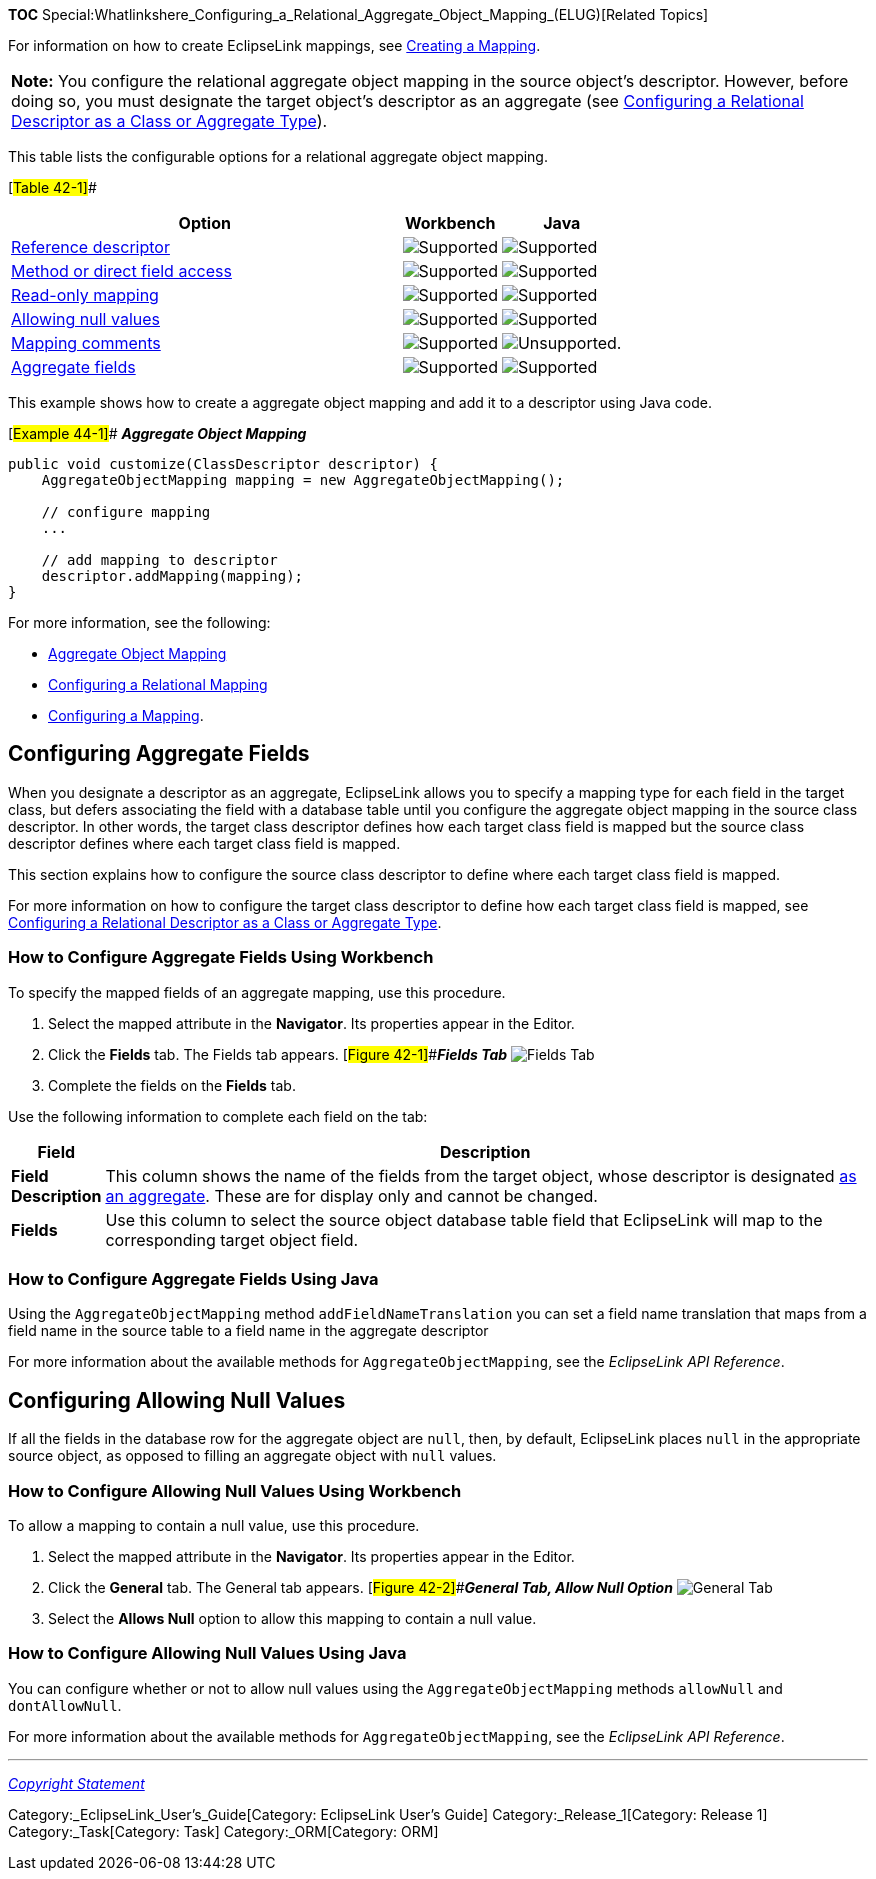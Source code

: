 *TOC*
Special:Whatlinkshere_Configuring_a_Relational_Aggregate_Object_Mapping_(ELUG)[Related
Topics]

For information on how to create EclipseLink mappings, see
link:Creating%20a%20Mapping%20(ELUG)[Creating a Mapping].

[width="100%",cols="<100%",]
|===
|*Note:* You configure the relational aggregate object mapping in the
source object’s descriptor. However, before doing so, you must designate
the target object’s descriptor as an aggregate (see
link:Configuring%20a%20Relational%20Descriptor%20(ELUG)#Configuring_a_Relational_Descriptor_as_a_Class_or_Aggregate_Type[Configuring
a Relational Descriptor as a Class or Aggregate Type]).
|===

This table lists the configurable options for a relational aggregate
object mapping.

[#Table 42-1]##

[width="100%",cols="<64%,<16%,<20%",options="header",]
|===
|*Option* |*Workbench* |*Java*
|link:Configuring%20a%20Relational%20Mapping%20(ELUG)#Configuring_Reference_Descriptor[Reference
descriptor] |image:support.gif[Supported,title="Supported"]
|image:support.gif[Supported,title="Supported"]

|link:Configuring%20a%20Mapping%20(ELUG)#Configuring_Method_or_Direct_Field_Accessing_at_the_Mapping_Level[Method
or direct field access] |image:support.gif[Supported,title="Supported"]
|image:support.gif[Supported,title="Supported"]

|link:Configuring%20a%20Mapping%20(ELUG)#Configuring_Read-Only_Mappings[Read-only
mapping] |image:support.gif[Supported,title="Supported"]
|image:support.gif[Supported,title="Supported"]

|link:#Configuring_Allowing_Null_Values[Allowing null values]
|image:support.gif[Supported,title="Supported"]
|image:support.gif[Supported,title="Supported"]

|link:Configuring%20a%20Mapping%20(ELUG)#Configuring_Mapping_Comments[Mapping
comments] |image:support.gif[Supported,title="Supported"]
|image:unsupport.gif[Unsupported.,title="Unsupported."]

|link:#Configuring_Aggregate_Fields[Aggregate fields]
|image:support.gif[Supported,title="Supported"]
|image:support.gif[Supported,title="Supported"]
|===

This example shows how to create a aggregate object mapping and add it
to a descriptor using Java code.

[#Example 44-1]## *_Aggregate Object Mapping_*

....
public void customize(ClassDescriptor descriptor) {
    AggregateObjectMapping mapping = new AggregateObjectMapping();

    // configure mapping
    ...

    // add mapping to descriptor
    descriptor.addMapping(mapping);
}
....

For more information, see the following:

* link:Introduction%20to%20Relational%20Mappings%20(ELUG)#Aggregate_Object_Mapping[Aggregate
Object Mapping]
* link:Configuring%20a%20Relational%20Mapping%20(ELUG)[Configuring a
Relational Mapping]
* link:Configuring%20a%20Mapping%20(ELUG)[Configuring a Mapping].

== Configuring Aggregate Fields

When you designate a descriptor as an aggregate, EclipseLink allows you
to specify a mapping type for each field in the target class, but defers
associating the field with a database table until you configure the
aggregate object mapping in the source class descriptor. In other words,
the target class descriptor defines how each target class field is
mapped but the source class descriptor defines where each target class
field is mapped.

This section explains how to configure the source class descriptor to
define where each target class field is mapped.

For more information on how to configure the target class descriptor to
define how each target class field is mapped, see
link:Configuring%20a%20Relational%20Descriptor%20(ELUG)#Configuring_a_Relational_Descriptor_as_a_Class_or_Aggregate_Type[Configuring
a Relational Descriptor as a Class or Aggregate Type].

=== How to Configure Aggregate Fields Using Workbench

To specify the mapped fields of an aggregate mapping, use this
procedure.

[arabic]
. Select the mapped attribute in the *Navigator*. Its properties appear
in the Editor.
. Click the *Fields* tab. The Fields tab appears.
[#Figure 42-1]##*_Fields Tab_* image:agmapfie.gif[Fields
Tab,title="Fields Tab"]
. Complete the fields on the *Fields* tab.

Use the following information to complete each field on the tab:

[width="100%",cols="<8%,<92%",options="header",]
|===
|*Field* |*Description*
|*Field Description* |This column shows the name of the fields from the
target object, whose descriptor is designated
link:Configuring%20a%20Relational%20Descriptor%20(ELUG)#Configuring_a_Relational_Descriptor_as_a_Class_or_Aggregate_Type[as
an aggregate]. These are for display only and cannot be changed.

|*Fields* |Use this column to select the source object database table
field that EclipseLink will map to the corresponding target object
field.
|===

=== How to Configure Aggregate Fields Using Java

Using the `+AggregateObjectMapping+` method `+addFieldNameTranslation+`
you can set a field name translation that maps from a field name in the
source table to a field name in the aggregate descriptor

For more information about the available methods for
`+AggregateObjectMapping+`, see the _EclipseLink API Reference_.

== Configuring Allowing Null Values

If all the fields in the database row for the aggregate object are
`+null+`, then, by default, EclipseLink places `+null+` in the
appropriate source object, as opposed to filling an aggregate object
with `+null+` values.

=== How to Configure Allowing Null Values Using Workbench

To allow a mapping to contain a null value, use this procedure.

[arabic]
. Select the mapped attribute in the *Navigator*. Its properties appear
in the Editor.
. Click the *General* tab. The General tab appears.
[#Figure 42-2]##*_General Tab, Allow Null Option_*
image:agmapnul.gif[General Tab, Allow Null
Option,title="General Tab, Allow Null Option"]
. Select the *Allows Null* option to allow this mapping to contain a
null value.

=== How to Configure Allowing Null Values Using Java

You can configure whether or not to allow null values using the
`+AggregateObjectMapping+` methods `+allowNull+` and `+dontAllowNull+`.

For more information about the available methods for
`+AggregateObjectMapping+`, see the _EclipseLink API Reference_.

'''''

_link:EclipseLink_User's_Guide_Copyright_Statement[Copyright Statement]_

Category:_EclipseLink_User's_Guide[Category: EclipseLink User’s Guide]
Category:_Release_1[Category: Release 1] Category:_Task[Category: Task]
Category:_ORM[Category: ORM]

